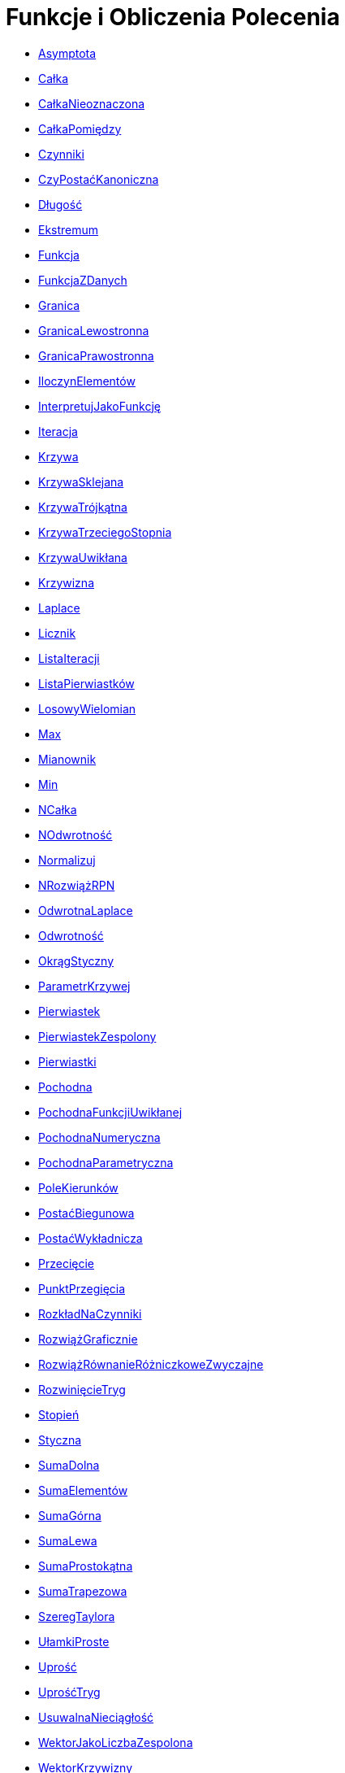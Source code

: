 = Funkcje i Obliczenia Polecenia
:page-en: commands/Functions_and_Calculus_Commands
ifdef::env-github[:imagesdir: /en/modules/ROOT/assets/images]


* xref:/commands/Asymptota.adoc[Asymptota]
* xref:/commands/Całka.adoc[Całka]
* xref:/commands/CałkaNieoznaczona.adoc[CałkaNieoznaczona]
* xref:/commands/CałkaPomiędzy.adoc[CałkaPomiędzy]
* xref:/commands/Czynniki.adoc[Czynniki]
* xref:/commands/CzyPostaćKanoniczna.adoc[CzyPostaćKanoniczna]
* xref:/commands/Długość.adoc[Długość]
* xref:/commands/Ekstremum.adoc[Ekstremum]
* xref:/commands/Funkcja.adoc[Funkcja]
* xref:/commands/FunkcjaZDanych.adoc[FunkcjaZDanych]
* xref:/commands/Granica.adoc[Granica]
* xref:/commands/GranicaLewostronna.adoc[GranicaLewostronna]
* xref:/commands/GranicaPrawostronna.adoc[GranicaPrawostronna]
* xref:/commands/IloczynElementów.adoc[IloczynElementów]
* xref:/commands/InterpretujJakoFunkcję.adoc[InterpretujJakoFunkcję]
* xref:/commands/Iteracja.adoc[Iteracja]
* xref:/commands/Krzywa.adoc[Krzywa]
* xref:/commands/KrzywaSklejana.adoc[KrzywaSklejana]
* xref:/commands/KrzywaTrójkątna.adoc[KrzywaTrójkątna]
* xref:/commands/KrzywaTrzeciegoStopnia.adoc[KrzywaTrzeciegoStopnia]
* xref:/commands/KrzywaUwikłana.adoc[KrzywaUwikłana]
* xref:/commands/Krzywizna.adoc[Krzywizna]
* xref:/commands/Laplace.adoc[Laplace]
* xref:/commands/Licznik.adoc[Licznik]
* xref:/commands/ListaIteracji.adoc[ListaIteracji]
* xref:/commands/ListaPierwiastków.adoc[ListaPierwiastków]
* xref:/commands/LosowyWielomian.adoc[LosowyWielomian]
* xref:/commands/Max.adoc[Max]
* xref:/commands/Mianownik.adoc[Mianownik]
* xref:/commands/Min.adoc[Min]
* xref:/commands/NCałka.adoc[NCałka]
* xref:/commands/NOdwrotność.adoc[NOdwrotność]
* xref:/commands/Normalizuj.adoc[Normalizuj]
* xref:/commands/NRozwiążRPN.adoc[NRozwiążRPN]
* xref:/commands/OdwrotnaLaplace.adoc[OdwrotnaLaplace]
* xref:/commands/Odwrotność.adoc[Odwrotność]
* xref:/commands/OkrągStyczny.adoc[OkrągStyczny]
* xref:/commands/ParametrKrzywej.adoc[ParametrKrzywej]
* xref:/commands/Pierwiastek.adoc[Pierwiastek]
* xref:/commands/PierwiastekZespolony.adoc[PierwiastekZespolony]
* xref:/commands/Pierwiastki.adoc[Pierwiastki]
* xref:/commands/Pochodna.adoc[Pochodna]
* xref:/commands/PochodnaFunkcjiUwikłanej.adoc[PochodnaFunkcjiUwikłanej]
* xref:/commands/PochodnaNumeryczna.adoc[PochodnaNumeryczna]
* xref:/commands/PochodnaParametryczna.adoc[PochodnaParametryczna]
* xref:/commands/PoleKierunków.adoc[PoleKierunków]
* xref:/commands/PostaćBiegunowa.adoc[PostaćBiegunowa]
* xref:/commands/PostaćWykładnicza.adoc[PostaćWykładnicza]
* xref:/commands/Przecięcie.adoc[Przecięcie]
* xref:/commands/PunktPrzegięcia.adoc[PunktPrzegięcia]
* xref:/commands/RozkładNaCzynniki.adoc[RozkładNaCzynniki]
* xref:/commands/RozwiążGraficznie.adoc[RozwiążGraficznie]
* xref:/commands/RozwiążRównanieRóżniczkoweZwyczajne.adoc[RozwiążRównanieRóżniczkoweZwyczajne]
* xref:/commands/RozwinięcieTryg.adoc[RozwinięcieTryg]
* xref:/commands/Stopień.adoc[Stopień]
* xref:/commands/Styczna.adoc[Styczna]
* xref:/commands/SumaDolna.adoc[SumaDolna]
* xref:/commands/SumaElementów.adoc[SumaElementów]
* xref:/commands/SumaGórna.adoc[SumaGórna]
* xref:/commands/SumaLewa.adoc[SumaLewa]
* xref:/commands/SumaProstokątna.adoc[SumaProstokątna]
* xref:/commands/SumaTrapezowa.adoc[SumaTrapezowa]
* xref:/commands/SzeregTaylora.adoc[SzeregTaylora]
* xref:/commands/UłamkiProste.adoc[UłamkiProste]
* xref:/commands/Uprość.adoc[Uprość]
* xref:/commands/UprośćTryg.adoc[UprośćTryg]
* xref:/commands/UsuwalnaNieciągłość.adoc[UsuwalnaNieciągłość]
* xref:/commands/WektorJakoLiczbaZespolona.adoc[WektorJakoLiczbaZespolona]
* xref:/commands/WektorKrzywizny.adoc[WektorKrzywizny]
* xref:/commands/Wielomian.adoc[Wielomian]
* xref:/commands/Współczynniki.adoc[Współczynniki]
* xref:/commands/ZespolonaJakoPunkt.adoc[ZespolonaJakoPunkt]
* xref:/commands/ZwińTryg.adoc[ZwińTryg]
